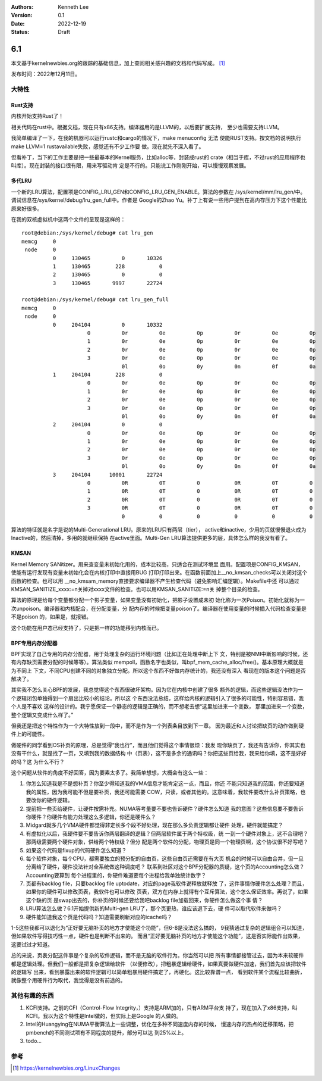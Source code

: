 .. Kenneth Lee 版权所有 2022

:Authors: Kenneth Lee
:Version: 0.1
:Date: 2022-12-19
:Status: Draft

6.1
***

本文基于kernelnewbies.org的跟踪的基础信息，加上查阅相关感兴趣的文档和代码写成。
[1]_

发布时间：2022年12月11日。

大特性
======

Rust支持
---------

内核开始支持Rust了！

相关代码在rust中。根据文档，现在只有x86支持。编译器用的是LLVM的，以后要扩展支持，
至少也需要支持LLVM。

我简单编译了一下，在我的机器可以运行rustc和cargo的情况下，make menuconfig 无法
使能RUST支持。按文档的说明执行make LLVM=1 rustavailable失败，感觉还有不少工作要
做。现在就先不深入看了。

但看补丁，当下的工作主要是把一些最基本的Kernel服务，比如alloc等，封装成rust的
crate（相当于库，不过rust的应用程序也叫库）。现在封装的接口很有限，用来写驱动肯
定是不行的。只能说工作刚刚开始，可以慢慢观察发展。

多代LRU
--------

一个新的LRU算法，配置项是CONFIG_LRU_GEN和CONFIG_LRU_GEN_ENABLE。算法的参数在
/sys/kernel/mm/lru_gen/中。调试信息在/sys/kernel/debug/lru_gen_full中。作者是
Google的Zhao Yu。补丁上有说一些用户提到在高内存压力下这个性能比原来好很多。

在我的双核虚拟机中这两个文件的呈现是这样的： ::

  root@debian:/sys/kernel/debug# cat lru_gen
  memcg     0
   node     0
            0     130465          0       10326
            1     130465        228           0
            2     130465          0           0
            3     130465       9997       22724

  root@debian:/sys/kernel/debug# cat lru_gen_full
  memcg     0
   node     0
            0     204104          0       10332
                       0          0r          0e          0p          0r          0e          0p
                       1          0r          0e          0p          0r          0e          0p
                       2          0r          0e          0p          0r          0e          0p
                       3          0r          0e          0p          0r          0e          0p
                                  0l          0o          0y          0n          0f          0a
            1     204104        228           0
                       0          0r          0e          0p          0r          0e          0p
                       1          0r          0e          0p          0r          0e          0p
                       2          0r          0e          0p          0r          0e          0p
                       3          0r          0e          0p          0r          0e          0p
                                  0l          0o          0y          0n          0f          0a
            2     204104          0           0
                       0          0r          0e          0p          0r          0e          0p
                       1          0r          0e          0p          0r          0e          0p
                       2          0r          0e          0p          0r          0e          0p
                       3          0r          0e          0p          0r          0e          0p
                                  0l          0o          0y          0n          0f          0a
            3     204104      10001       22724
                       0          0R          0T          0           0R          0T          0
                       1          0R          0T          0           0R          0T          0
                       2          0R          0T          0           0R          0T          0
                       3          0R          0T          0           0R          0T          0
                                  0           0           0           0           0           0

算法的特征就是名字是说的Multi-Generational LRU。原来的LRU只有两层（tier），
active和inactive，少用的页就慢慢退火成为Inactive的，然后清掉，多用的就继续保持
在active里面。Multi-Gen LRU算法提供更多的层，具体怎么样的我没有看了。

KMSAN
-----

Kernel Memory SANitizer。用来查变量未初始化用的，成本比较高，只适合在测试环境里
面用。配置项是CONFIG_KMSAN，使能有运行发现有变量未初始化会在内核打印中直接用BUG
打印打印出来。在函数前面加上__no_kmsan_checks可以关闭对这个函数的检查。也可以用
__no_kmsam_memory直接要求编译器不产生检查代码（避免影响汇编逻辑）。Makefile中还
可以通过KMSAN_SANITIZE_xxxx:=n关掉对xxxx文件的检查。也可以用KMSAN_SANITIZE:=n关
掉整个目录的检查。

算法的原理是给每个变量都分配一个影子变量，如果变量没有初始化，把影子设置成未初
始化称为一次Poison。初始化就称为一次unpoison。编译器和内核配合，在分配变量，分
配内存的时候把变量poison了。编译器在使用变量的时候插入代码检查变量是不是poison
的，如果是，就报错。

这个功能在用户态已经支持了，只是把一样的功能移到内核而已。

BPF专用内存分配器
-----------------

BPF实现了自己专用的内存分配器，用于处理复杂的运行环境问题（比如正在处理中断上下
文，特别是被NMI中断影响的时候，还有内存缺页需要分配的时候等等）。算法类似
mempoll，函数名字也类似，叫bpf_mem_cache_alloc/free()。基本原理大概就是为不同上
下文，不同CPU创建不同的对象独立分配。所以这个东西不好做内存统计的，我还没有深入
看现在的版本这个问题是否解决了。

其实我不怎么关心BPF的发展，我总觉得这个东西很破坏架构。因为它在内核中创建了很多
额外的逻辑，而这些逻辑没法作为一个逻辑闭包单独得到一个扇出比较小的结论。所以这
个东西没法总结，这样给内核的逻辑引入了很多的可能性，特别容易错，我个人是不喜欢
这样的设计的。我宁愿保证一个静态的逻辑是正确的，而不想老去想“这里加进来一个变数，
那里加进来一个变数，整个逻辑又变成什么样了。”

但我还是把这个特性作为一个大特性放到一段中，而不是作为一个列表条目放到下一章。
因为最近和人讨论把缺页的动作做到硬件上的可能性。

做硬件的同学看到OS补页的原理，总是觉得“我也行”，而且他们觉得这个事情很烦：我发
现你缺页了，我还有告诉你，你其实也没有干什么，就是找了一页，又填到我的数据结构
中（页表），这不是多余的通讯吗？你把这些页给我，我来给你填，这不是好好的吗？这
为什么不行？

这个问题从软件的角度不好回答，因为要素太多了。我简单想想，大概会有这么一些：

1. 你怎么知道我是不是想补页？你至少得知道我的VMA信息才能肯定这一点，而且，你还
   不能只知道我的范围，你还要知道我的属性，因为我可能不但是要补页，我还可能需要
   COW，只读，或者其他的。这意味着，我软件要改什么补页策略，也要改你的硬件逻辑。

2. 提前把一些页给硬件，让硬件按需补充。NUMA等考量要不要也告诉硬件？硬件怎么知道
   我的意图？这些信息要不要告诉你硬件？你硬件有能力处理这么多逻辑，你还是硬件么？

3. Midgard就多几个VMA硬件都觉得非定长多个段不好处理，现在那么多负责逻辑都让硬件
   处理，硬件就能搞定？

4. 有虚拟化以后，我硬件要不要告诉你两层翻译的逻辑？但两层软件属于两个特权级，统
   一到一个硬件对象上，这不合理吧？那两级需要两个硬件对象，供给两个特权级？但分
   配是两个软件的分配，物理页是同一个物理页啊，这个协议很不好写吧？

5. 如果这个代码是fixup的代码硬件怎么知道？

6. 每个软件对象，每个CPU，都需要独立的预分配的自由页，这些自由页还需要在有大页
   机会的时候可以自由合并，但一旦分离给了硬件，硬件没法针对全系统做这种调度吧？
   联系到社区对这个BPF分配器的质疑，这个页的Accounting怎么做？Accounting要算到
   每个进程里的，你硬件难道要每个进程给我单独统计数字？

7. 页都有backlog file，只要backlog file uptodate，对应的page我软件说释放就释放
   了，这件事情你硬件怎么处理？而且，如果你的硬件可以修改页表，我软件也可以修改
   页表，双方在内存上就得有个互斥算法，这个怎么保证效率。再说了，如果这个缺的页
   是swap出去的，你补页的时候还要给我吧backlog file加载回来，你硬件怎么做这个事
   情？

8. LRU算法怎么做？6.1开始提供新的Multi-gen LRU了，那个页更热，谁应该退下去，硬
   件可以取代软件来做吗？

9. 硬件能知道我这个页是代码吗？知道需要刷新对应的icache吗？

1-5这些我都可以退化为“正好要无脑补页的地方才使能这个功能”，但6-8是没法这么搞的，
9我猜通过复杂的逻辑组合可以知道，但如果软件写得技巧性一点，硬件也是判断不出来的。
而且“正好要无脑补页的地方才使能这个功能”，这是否实际能作出效果，这要试过才知道。

总的来说，页表分配这件事是个复杂的软件逻辑，而不是无脑的软件行为。你当然可以把
所有事情都接管过去，因为本来软硬件都是逻辑处理。但我们一般都是把复杂逻辑给软件
（以便修改），把粗暴逻辑给硬件，如果真要做硬件加速，我们首先应该把软件的逻辑写
出来，看到暴露出来的软件逻辑可以简单粗暴用硬件搞定了，再硬化。这比较靠谱一点，
看到软件某个流程比较曲折，就像整个用硬件行为取代，我觉得是没有前途的。

其他有趣的东西
==============

1. KCFI支持。之前的CFI（Control-Flow Integrity，）支持是ARM加的，只有ARM平台支
   持了，现在加入了x86支持，叫KCFI。我以为这个特性是Intel做的，但实际上是Google
   的人做的。

2. Intel的Huangying在NUMA平衡算法上一些调整，优化在多种不同速度内存的时候，
   慢速内存的热点的迁移策略，把pmbench的不同测试项有不同程度的提升，部分可以达
   到25%以上。

3. todo...

参考
====

.. [1] https://kernelnewbies.org/LinuxChanges
